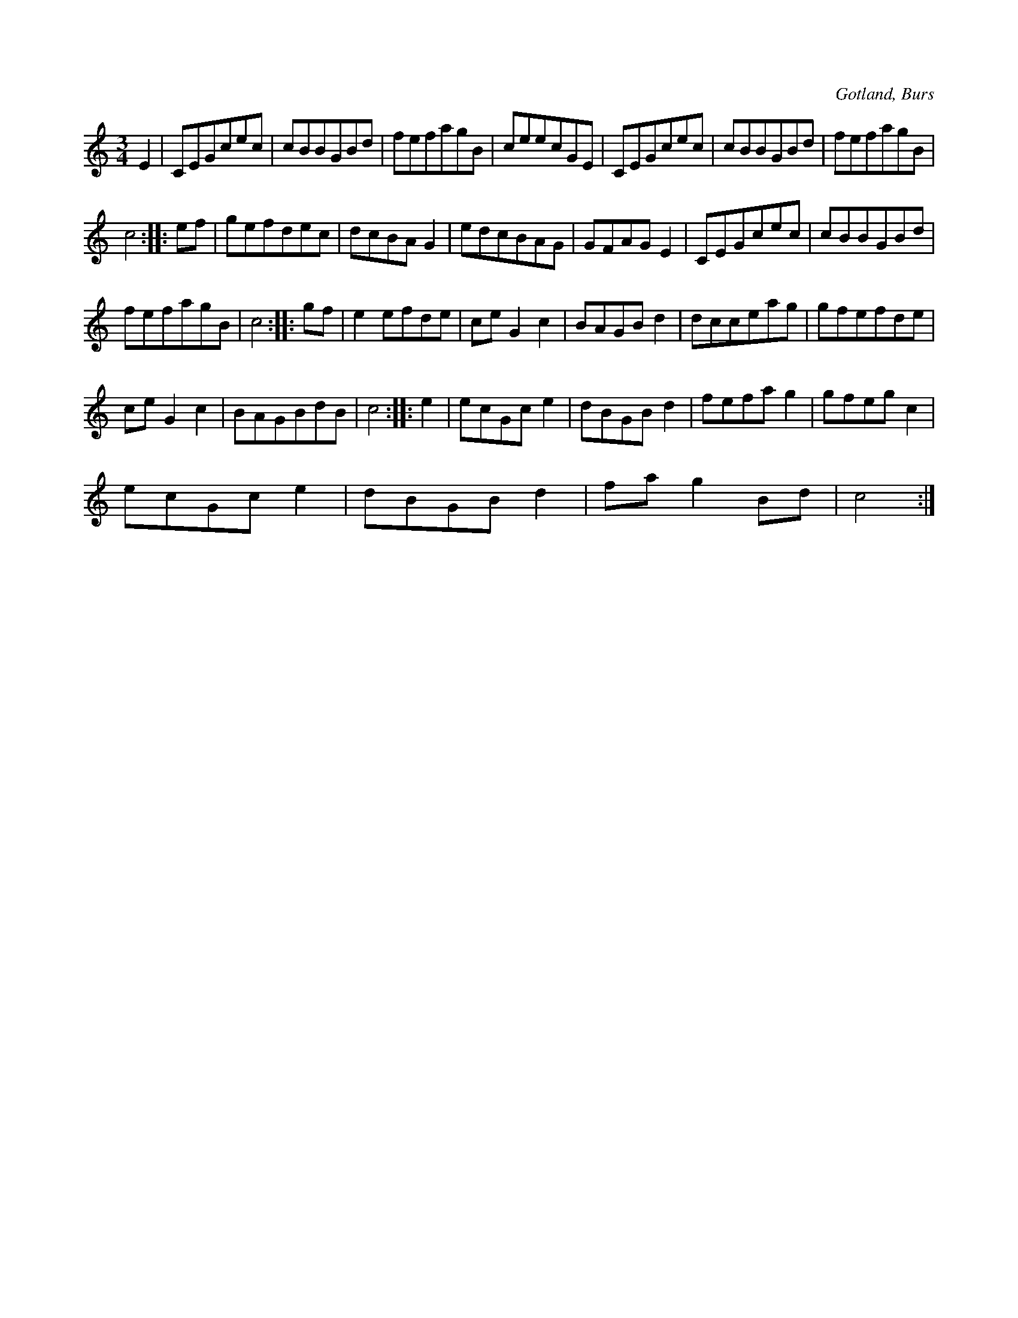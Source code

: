 X:562
T:
S:Efter »Florsen» i Burs.
R:vals
O:Gotland, Burs
M:3/4
L:1/8
K:C
E2|CEGcec|cBBGBd|fefagB|ceecGE|CEGcec|cBBGBd|fefagB|
c4::ef|gefdec|dcBA G2|edcBAG|GFAG E2|CEGcec|cBBGBd|
fefagB|c4::gf|e2 efde|ce G2 c2|BAGB d2|dcceag|gfefde|
ce G2c2|BAGBdB|c4::e2|ecGc e2|dBGBd2|fefa g2|gfeg c2|
ecGc e2|dBGB d2|fa g2 Bd|c4:|

